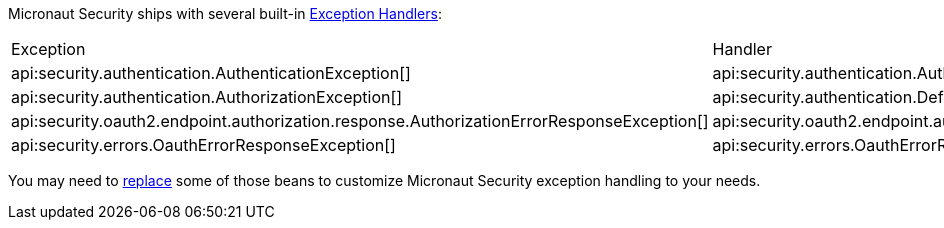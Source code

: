 Micronaut Security ships with several built-in https://docs.micronaut.io/latest/guide/#exceptionHandler[Exception Handlers]:

|===
|Exception|Handler
| api:security.authentication.AuthenticationException[]
| api:security.authentication.AuthenticationExceptionHandler[]
| api:security.authentication.AuthorizationException[]
| api:security.authentication.DefaultAuthorizationExceptionHandler[]
| api:security.oauth2.endpoint.authorization.response.AuthorizationErrorResponseException[]
| api:security.oauth2.endpoint.authorization.response.AuthorizationErrorResponseExceptionHandler[]
| api:security.errors.OauthErrorResponseException[]
| api:security.errors.OauthErrorResponseExceptionHandler[]
|===

You may need to https://docs.micronaut.io/latest/guide/#replaces[replace] some of those beans to customize Micronaut Security exception handling to your needs.
